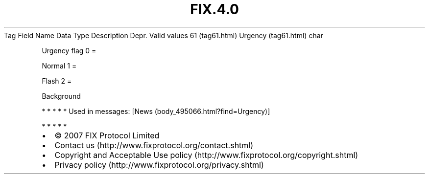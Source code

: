.TH FIX.4.0 "" "" "Tag #61"
Tag
Field Name
Data Type
Description
Depr.
Valid values
61 (tag61.html)
Urgency (tag61.html)
char
.PP
Urgency flag
0
=
.PP
Normal
1
=
.PP
Flash
2
=
.PP
Background
.PP
   *   *   *   *   *
Used in messages:
[News (body_495066.html?find=Urgency)]
.PP
   *   *   *   *   *
.PP
.PP
.IP \[bu] 2
© 2007 FIX Protocol Limited
.IP \[bu] 2
Contact us (http://www.fixprotocol.org/contact.shtml)
.IP \[bu] 2
Copyright and Acceptable Use policy (http://www.fixprotocol.org/copyright.shtml)
.IP \[bu] 2
Privacy policy (http://www.fixprotocol.org/privacy.shtml)
